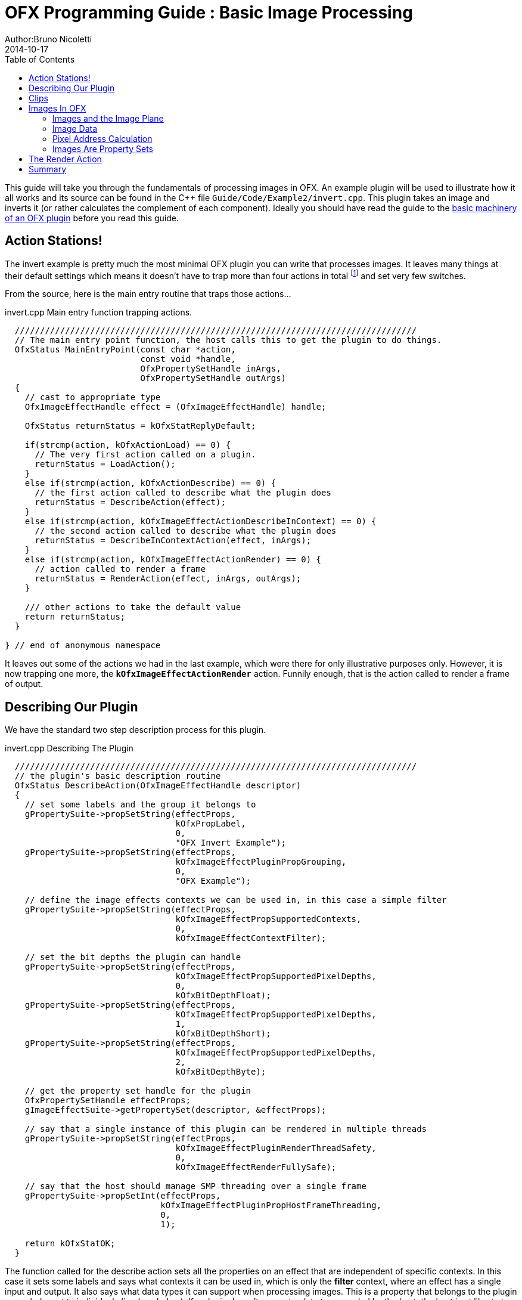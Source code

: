 = OFX Programming Guide : Basic Image Processing
Author:Bruno Nicoletti
2014-10-17
:toc:
:data-uri:
:source-highlighter: coderay

This guide will take you through the fundamentals of processing images in OFX.  An example plugin will be used to illustrate
how it all works and its source can be found in the pass:[C++]
file `Guide/Code/Example2/invert.cpp`.
This plugin takes an image and inverts it (or rather calculates the complement of each component).
Ideally you should have read the guide to the link:ofxExample1_Basics.adoc[basic machinery of an OFX plugin] before you read this guide.

== Action Stations!
The invert example is pretty much the most minimal OFX plugin you can write that processes images. It leaves many things at
their default settings which means it doesn't have to trap more than four actions in total footnote:[I won't bother going into the boot strapping boiler
plate, if you are interested you can look at the source directly.] and set very few switches.

From the source, here is the main entry routine that traps those actions...

[source, c++]
.invert.cpp Main entry function trapping actions.
----
  ////////////////////////////////////////////////////////////////////////////////
  // The main entry point function, the host calls this to get the plugin to do things.
  OfxStatus MainEntryPoint(const char *action,
                           const void *handle,
                           OfxPropertySetHandle inArgs,
                           OfxPropertySetHandle outArgs)
  {
    // cast to appropriate type
    OfxImageEffectHandle effect = (OfxImageEffectHandle) handle;

    OfxStatus returnStatus = kOfxStatReplyDefault;

    if(strcmp(action, kOfxActionLoad) == 0) {
      // The very first action called on a plugin.
      returnStatus = LoadAction();
    }
    else if(strcmp(action, kOfxActionDescribe) == 0) {
      // the first action called to describe what the plugin does
      returnStatus = DescribeAction(effect);
    }
    else if(strcmp(action, kOfxImageEffectActionDescribeInContext) == 0) {
      // the second action called to describe what the plugin does
      returnStatus = DescribeInContextAction(effect, inArgs);
    }
    else if(strcmp(action, kOfxImageEffectActionRender) == 0) {
      // action called to render a frame
      returnStatus = RenderAction(effect, inArgs, outArgs);
    }

    /// other actions to take the default value
    return returnStatus;
  }

} // end of anonymous namespace
----

It leaves out some of the actions
we had in the last example, which were there for only illustrative purposes only. However, it is now trapping one more,
the `**kOfxImageEffectActionRender**` action. Funnily enough, that is the action called to render a frame of output.

== Describing Our Plugin

We have the standard two step description process for this plugin.

[source, c++]
.invert.cpp Describing The Plugin
----
  ////////////////////////////////////////////////////////////////////////////////
  // the plugin's basic description routine
  OfxStatus DescribeAction(OfxImageEffectHandle descriptor)
  {
    // set some labels and the group it belongs to
    gPropertySuite->propSetString(effectProps,
                                  kOfxPropLabel,
                                  0,
                                  "OFX Invert Example");
    gPropertySuite->propSetString(effectProps,
                                  kOfxImageEffectPluginPropGrouping,
                                  0,
                                  "OFX Example");

    // define the image effects contexts we can be used in, in this case a simple filter
    gPropertySuite->propSetString(effectProps,
                                  kOfxImageEffectPropSupportedContexts,
                                  0,
                                  kOfxImageEffectContextFilter);

    // set the bit depths the plugin can handle
    gPropertySuite->propSetString(effectProps,
                                  kOfxImageEffectPropSupportedPixelDepths,
                                  0,
                                  kOfxBitDepthFloat);
    gPropertySuite->propSetString(effectProps,
                                  kOfxImageEffectPropSupportedPixelDepths,
                                  1,
                                  kOfxBitDepthShort);
    gPropertySuite->propSetString(effectProps,
                                  kOfxImageEffectPropSupportedPixelDepths,
                                  2,
                                  kOfxBitDepthByte);

    // get the property set handle for the plugin
    OfxPropertySetHandle effectProps;
    gImageEffectSuite->getPropertySet(descriptor, &effectProps);

    // say that a single instance of this plugin can be rendered in multiple threads
    gPropertySuite->propSetString(effectProps,
                                  kOfxImageEffectPluginRenderThreadSafety,
                                  0,
                                  kOfxImageEffectRenderFullySafe);

    // say that the host should manage SMP threading over a single frame
    gPropertySuite->propSetInt(effectProps,
                               kOfxImageEffectPluginPropHostFrameThreading,
                               0,
                               1);

    return kOfxStatOK;
  }
----

The function called for the describe action sets all the properties on an effect that are independent of
specific contexts. In this case it sets some labels and says what contexts it can be used in, which is
only the **filter** context, where an effect has a single input and output. It also says what data types
it can support when processing images. This is a property that belongs to the plugin as a whole, not to
individual clips (see below). If a plugin doesn't support a data type needed by the host, the host is
at liberty to ignore it and get on with it's life.

We said our plugin supports all the three standard pixel data types,  which various properties throughout the API use. The
values are...

[width="65"]
|===

| **kOfxBitDepthByte** | Each component will be an 8 bit unsigned integer with a maximum value of 255.

| **kOfxBitDepthShort** | Each component will be an 16 bit unsigned integer with a maximum value of 65535.

| **kOfxBitDepthFloat** | Each component will be a 32 bit floating point number with a nominal white point of 1.

|===

NOTE: The **OfxImageEffectHandle** passed to the describe calls should not be cached away, It only represents
some object used while describing the effect. It is _not_ the effect itself and when instances are created
the handle will refer to a different object entirely. In general, never hang onto any effect handles in any
global state.

Finally our plugin is setting some flags to do with multithreaded rendering. The first flag, **kOfxImageEffectPluginRenderThreadSafety**
is used to indicate how plugins and instances should be used when rendering in multiple threads. We are setting it
to **kOfxImageEffectRenderFullySafe**, which means that the host can have any number of instances rendering and each instance could
have possibly have simultaneous renders called on it. (eg: at separate frames). The other options are listed in the programming reference.

The second call sets the **kOfxImageEffectPluginPropHostFrameThreading**, which says that the host should
manage any symmetric multiprocessing when rendering the effect. Typically done by calling render on different tiles
of the output image. If not set, it is up to the plugin to launch the appropriate number of threads and divide the
processing appropriately across them.

[source, c++]
.invert.cpp
----
  ////////////////////////////////////////////////////////////////////////////////
  //  describe the plugin in context
  OfxStatus
  DescribeInContextAction(OfxImageEffectHandle descriptor,
                          OfxPropertySetHandle inArgs)
  {
    OfxPropertySetHandle props;
    // define the mandated single output clip
    gImageEffectSuite->clipDefine(descriptor, "Output", &props);

    // set the component types we can handle on out output
    gPropertySuite->propSetString(props,
                                  kOfxImageEffectPropSupportedComponents,
                                  0,
                                  kOfxImageComponentRGBA);
    gPropertySuite->propSetString(props,
                                  kOfxImageEffectPropSupportedComponents,
                                  1,
                                  kOfxImageComponentAlpha);
    gPropertySuite->propSetString(props,
                                  kOfxImageEffectPropSupportedComponents,
                                  2,
                                  kOfxImageComponentRGB);

    // define the mandated single source clip
    gImageEffectSuite->clipDefine(descriptor, "Source", &props);

    // set the component types we can handle on our main input
    gPropertySuite->propSetString(props,
                                  kOfxImageEffectPropSupportedComponents,
                                  0,
                                  kOfxImageComponentRGBA);
    gPropertySuite->propSetString(props,
                                  kOfxImageEffectPropSupportedComponents,
                                  1,
                                  kOfxImageComponentAlpha);
    gPropertySuite->propSetString(props,
                                  kOfxImageEffectPropSupportedComponents,
                                  2,
                                  kOfxImageComponentRGB);

    return kOfxStatOK;
  }
----

Here we are describing the plugin when it is being used as a filter.  In this case we are describing two clips, the mandated "Source"
and "Output" clips. Each clip has a variety of properties on them, in this case we are only setting what pixel components
we accept on those inputs. The components supported (unlike the data type) is a per clip thinumgy. Pixels in OFX can currently only be
of three types, which are listed below.

[width="65"]
|===

| **kOfxImageComponentRGBA** | Each pixel has four samples, corresponding to Red, Green, Blue and Alpha. Packed as RGBA

| **kOfxImageComponentRGB** | Each pixel has three samples, corresponding to Red, Green and Blue. Packed as RGB.

| **kOfxImageComponentAlpha** | Each pixel has one sample, generally interpretted as an Alpha value.

|===

NOTE: The OpenGL rendering extension has significantly different set of capabilities for this.

==  Clips
I hear you ask "What are these clips of which you speak Mr Nicoletti?", well they are a sequence of images that
vary over time. They are represented in the API by
an `**OfxImageClipHandle**` and have a name plus an associated property set.

Depending on the context, you will have to describe some mandated number of clips with specific names. For example
the filter effect has two and only two clips you must describe "Source" and "Output", a **transition** effect has
three and only three clips "SourceFrom", "SourceTo" and "Output" while a **general** effect has to have one clip called
"Output" but as many other input clips as we want. There are `**#defines**` for these in the various OFX header files.
The Programming Reference has more information on other contexts, and we will use more in later examples.

There are many properties on a clip, and during description you get to set a whole raft of them as to how
you want them to behave. We are relying on the defaults in this example that allow us to avoid issues like
field rendering and more.

You fetch images out of clips with a function call in the image effect suite, where you ask for an image at
a specific frame. In all cases the clip named "Output" is the one that will give you the
images you will be writing to, the other clips are always sources and you should not modify the data in them.

== Images In OFX
Before I start talking over the rendering in the example plugin, I should tell you about images in OFX.

=== Images and the Image Plane
Images are contiguous rectangular regions of a nominally infinite 2D image plane for which the host
has data samples, in the form of **http://alvyray.com/Memos/CG/Microsoft/6_pixel.pdf[pixels]**.

image::Pics/imagePlane.jpg[ role = "thumb", align=center, title=An image on the infinite image plane.]

The figure above shows our image spanning the  plane from coordinates X1 to X2 in the X dimension and Y1 to Y2 in the Y dimension. We
call these four numbers the image's **bounds**, and is the region an image is guaranteed to have addressable data for.

NOTE: Y goes **up** in OFX land, not down as is common in desktop publishing.

NOTE: That the image bound is open on the right, so iteration is `for (int x = x1; x < x2; ++x)`. This means the number of pixels in the X dimension is given
by X2-X1, similarly for the Y dimension.

=== Image Data
Images are made up of chunk of memory which is interpreted to be a 2D array of pixels. Each pixel in an image has exactly the same number of **components**, each component being of exactly the same **data type**. OFX currently has pixels with one (A), three (RGB) or four components (RGBA), which can be bytes, shorts, or a 32 bit floats.

image::Pics/dataLayout.jpg[ role = "thumb", align=center, title=Image Data Layout]

The figure above shows a small (3x4) image containing RGBA pixels. OFX returns a `void *` data pointer to the first component of the bottom left pixel in the image,
which will be at (X1, Y1) on the image plane.
Memory addresses increase left to right across the row of an OFX image, with all components and pixels hard packed and contiguous within that row.

Rows may or may not be contiguous in memory, so in our example the address of component **R** at row 1 column 0, may or may not come directly after component **A**
at (2, 0). To manage this we use "row bytes", which are the byte offset between rows, (**not** pixel or component offsets). By breaking this offset out, hosts
can more easily map their pixel data into OFX images without having to copy. For example a host that natively runs with Y down and packs images with the top row first
in memory
would use negative row bytes and have the data pointer point to it's last row (which is the bottom row).

=== Pixel Address Calculation

So, given a coordinate on the image plane how do you calculate the address of a pixel in the image? Well you
use the following information...

   - a `**void * **` pointer to the bottom left corner of the image,
   - four integers that define the **bounds** of the image for which there is data,
   - the data type of each component,
   - the type of each pixel (which yields the number of components per pixel),
   - the number of bytes that is the offset between rows.


The code snippet below shows you how to use all that to find the address of
a pixel whose coordinates are on the image plane.

[source, c++]
.invert.cpp Calculating a pixel address.
----
  // Look up a pixel in the image. returns null if the pixel was not
  // in the bounds of the image
  template <class T>
  static inline T * pixelAddress(int x, int y,
                                 void *baseAddress,
                                 OfxRectI bounds,
                                 int rowBytes,
                                 int nCompsPerPixel)
  {
    // Inside the bounds of this image?
    if(x < bounds.x1 || x >= bounds.x2 || y < bounds.y1 || y >= bounds.y2)
      return NULL;

    // turn image plane coordinates into offsets from the bottom left
    int yOffset = y - bounds.y1;
    int xOffset = x - bounds.x1;

    // Find the start of our row, using byte arithmetic
    void *rowStartAsVoid = reinterpret_cast<char *>(baseAddress) + yOffset * rowBytes;

    // turn the row start into a pointer to our data type
    T *rowStart = reinterpret_cast<T *>(rowStartAsVoid);

    // finally find the position of the first component of column
    return rowStart + (xOffset * nCompsPerPixel);
  }
----
You will notice it is a templated function, where `**T**` will be instantiated with the appropriate
component type by other code. `**T**` will be one of `**unsigned char**`, `**unsigned short**` or `**float**`.

In order the function...

   - checks if the pixel coordinate is within
the bounds of the image. If it is not then we have no addressable pixel data at the point,
so the function gives up and return NULL as an indication of that,
   - as we have `**x**` and `**y**` as coordinates on the _image plane_, it then
turn the coordinates into offsets from the bottom left of the image with a simple subtraction,
   - it then finds the start of the row we are interested in by scaling our local y offset by `**rowBytes**`
to figure the offset from our base address data pointer, _in bytes_. It adds that to the base address and
now has the start of our row.
   - it turns the raw address at the start of the row into a pointer of our data type,
   - finally it offsets to the correct column by skippying over 'xLocal' number of pixels, each of each which
contain `**nComponents**`.

=== Images Are Property Sets
Images are property sets, you access all the data needed via the standard OFX property mechanism. This has allowed us
to expand the information in an image and be 100% backwards compatible to existing hosts and plugins.

Anyway, here is code from our example using the property mechanism to get the required data from an image...

[source, c++]
.invert.cpp,  Images As Property Sets
----
 template <class T, int MAX>
  void PixelProcessing(OfxImageEffectHandle instance,
                       OfxPropertySetHandle sourceImg,
                       OfxPropertySetHandle outputImg,
                       OfxRectI renderWindow,
                       int nComps)
  {
...
    // fetch output image info from the property handle
    int dstRowBytes;
    OfxRectI dstBounds;
    void *dstPtr = NULL;
    gPropertySuite->propGetInt(outputImg, kOfxImagePropRowBytes, 0, &dstRowBytes);
    gPropertySuite->propGetIntN(outputImg, kOfxImagePropBounds, 4, &dstBounds.x1);
    gPropertySuite->propGetPointer(outputImg, kOfxImagePropData, 0, &dstPtr);

...
  }


  OfxStatus RenderAction( OfxImageEffectHandle instance,
                          OfxPropertySetHandle inArgs,
                          OfxPropertySetHandle outArgs)
  {
...
      // figure out the component type
      char *cstr;
      gPropertySuite->propGetString(outputImg, kOfxImageEffectPropComponents, 0, &cstr);
      std::string components = cstr;

...
      // figure out the data types
      gPropertySuite->propGetString(outputImg, kOfxImageEffectPropPixelDepth, 0, &cstr);
      std::string dataType = cstr;
...
}


----

There are many more properties in an image, but we won't need them for this simple example and they'll be covered in other tutorials.


== The Render Action

As stated above, the render action is the one used to get a plugin to actually process images.  I'll go through it in stages rather
than have one big listing.


[source, c++]
.invert.cpp: Rendering snippet 1
----
  ////////////////////////////////////////////////////////////////////////////////
  // Render an output image
  OfxStatus RenderAction( OfxImageEffectHandle instance,
                          OfxPropertySetHandle inArgs,
                          OfxPropertySetHandle outArgs)
  {
    // get the render window and the time from the inArgs
    OfxTime time;
    OfxRectI renderWindow;
    OfxStatus status = kOfxStatOK;

    gPropertySuite->propGetDouble(inArgs, kOfxPropTime, 0, &time);
    gPropertySuite->propGetIntN(inArgs, kOfxImageEffectPropRenderWindow, 4, &renderWindow.x1);
----

This first listing shows how the **inArgs** are being used to say what exactly to render. The property
`**kOfxPropTime**` on **inArgs** is the frame of the output clip to render. The property
`**kOfxImageEffectPropRenderWindow**` is the region that should be written to.

The output image (which will be fetched later on) will have a **bounds** that are at least as big as the
render window. The bounds of the output image could infact be larger. This could happen if a host is
simultaneously calling the render action in separate threads to perform symmetric multi-processing, each thread would
be given a different render window to fill in of the larger output image.

NOTE: A plugin can have multiple actions being simultaneously in separate threads, especially the render action. Do
not rely on any local state if you can help it. You can control how threading works in the describe actions.

NOTE: To allow a plugin to be called in an SMP manner, or have multiple instances simultaneously rendering, the API
has been designed so that the plugin does not rely on any implicit state, such as time, everything is explicit.


[source, c++]
.invert.cpp:  Rendering snippet 2
----
    // fetch output clip
    OfxImageClipHandle outputClip;
    gImageEffectSuite->clipGetHandle(instance, "Output", &outputClip, NULL);

    // fetch main input clip
    OfxImageClipHandle sourceClip;
    gImageEffectSuite->clipGetHandle(instance, "Source", &sourceClip, NULL);
----

This next snippet fetches two clip handles by name from the instance, using the image
effect suite. footnote:[The **NULL** at the end could have been the address of a property set
handle if the effect needed to enquire about the clips properties.]


[source, c++]
.invert.cpp:  Rendering snippet 3
----
    // the property sets holding our images
    OfxPropertySetHandle outputImg = NULL, sourceImg = NULL;
    try {
      // fetch image to render into from that clip
      OfxPropertySetHandle outputImg;
      if(gImageEffectSuite->clipGetImage(outputClip, time, NULL, &outputImg) != kOfxStatOK) {
        throw " no output image!";
      }

      // fetch image at render time from that clip
      if (gImageEffectSuite->clipGetImage(sourceClip, time, NULL, &sourceImg) != kOfxStatOK) {
        throw " no source image!";
      }

----

We now (inside a try/catch block) fetch two images from the clips, again using the image effect suite.
Note we are asking for images at the frame we were told to render. Effects that need images from other
frames can pass in different values to `**clipGetImage**`, but will need to trap more actions than we have
to make that all work correctly.

We will be given back two property set handles which represent our images. If
the call failed (which could be for a variety of good reasons) we give up with a `**throw**`.

[source, c++]
.invert.cpp:  Rendering snippet 4
----
      // figure out the data types
      char *cstr;
      gPropertySuite->propGetString(outputImg, kOfxImageEffectPropComponents, 0, &cstr);
      std::string components = cstr;

      // how many components per pixel?
      int nComps = 0;
      if(components == kOfxImageComponentRGBA) {
        nComps = 4;
      }
      else if(components == kOfxImageComponentRGB) {
        nComps = 3;
      }
      else if(components == kOfxImageComponentAlpha) {
        nComps = 1;
      }
      else {
        throw " bad pixel type!";
      }
----
Now we want to know what's inside our image's pixels, so we can correctly process it. We ask what
components are present in the output image. Because we have left certain settings at the default,
the source and output images will always have the same number of components and the same data types. Which
is why we aren't checking for the source for its pixel information.


[source, c++]
.invert.cpp:  Rendering snippet 5
----
      // now do our render depending on the data type
      gPropertySuite->propGetString(outputImg, kOfxImageEffectPropPixelDepth, 0, &cstr);
      std::string dataType = cstr;

      if(dataType == kOfxBitDepthByte) {
        PixelProcessing<unsigned char, 255>(instance, sourceImg, outputImg, renderWindow, nComps);
      }
      else if(dataType == kOfxBitDepthShort) {
        PixelProcessing<unsigned short, 65535>(instance, sourceImg, outputImg, renderWindow, nComps);
      }
      else if (dataType == kOfxBitDepthFloat) {
        PixelProcessing<float, 1>(instance, sourceImg, outputImg, renderWindow, nComps);
      }
      else {
        throw " bad data type!";
        throw 1;
      }
----
Now we are enquiring as to what C type the components our image will be. Again throwing if
something has gone wrong. We use the data type to correctly instantiate our templated function which
will do the grunt work of iterating over pixels. Note also that it is passing the
nominal maximum value of the data type as a template argument.

[source, c++]
.invert.cpp:  Rendering snippet 6
----
    }
    catch(const char *errStr ) {
      bool isAborting = gImageEffectSuite->abort(instance);

      // if we were interrupted, the failed fetch is fine, just return kOfxStatOK
      // otherwise, something weird happened
      if(!isAborting) {
        status = kOfxStatFailed;
      }
      ERROR_IF(!isAborting, " Rendering failed because %s", errStr);

    }

    if(sourceImg)
      gImageEffectSuite->clipReleaseImage(sourceImg);
    if(outputImg)
      gImageEffectSuite->clipReleaseImage(outputImg);

    // all was well
    return status;
  }
----
This last bit is basically clean up. We have the `**catch**` for our try/catch block. The first thing it
does is ask the host application is the effect being told to stop by calling the `**abort**` function
on the effect suite. We might have ended up in the catch block because the an image could not be fetched,
if that was a side effect of the host interrupting processing, it is _not_ counted as an error. So we
check that before we return a failed error state from our action.

Finally we release the images we have fetched and return the error status.

NOTE: Images should not be held onto outside the scope of the action they were fetched in, the data
will not be guaranteed to be valid. It is polite
to release them as soon as possible, especially if you are fetching multiple images on input.


Now for our pixel pushing code.footnote:[This is purely illustrative as to how the API works, it is
in no way fast code, I would be ashamed to put code like this into a serious piece of image processing.]

[source, c++]
.invert.cpp:  Rendering snippet 7
----
  // iterate over our pixels and process them
  template <class T, int MAX>
  void PixelProcessing(OfxImageEffectHandle instance,
                       OfxPropertySetHandle sourceImg,
                       OfxPropertySetHandle outputImg,
                       OfxRectI renderWindow,
                       int nComps)
  {
    // fetch output image info from the property handle
    int dstRowBytes;
    OfxRectI dstBounds;
    void *dstPtr = NULL;
    gPropertySuite->propGetInt(outputImg, kOfxImagePropRowBytes, 0, &dstRowBytes);
    gPropertySuite->propGetIntN(outputImg, kOfxImagePropBounds, 4, &dstBounds.x1);
    gPropertySuite->propGetPointer(outputImg, kOfxImagePropData, 0, &dstPtr);

    if(dstPtr == NULL) {
      throw "Bad destination pointer";
    }

    // fetch input image info from the property handle
    int srcRowBytes;
    OfxRectI srcBounds;
    void *srcPtr = NULL;
    gPropertySuite->propGetInt(sourceImg, kOfxImagePropRowBytes, 0, &srcRowBytes);
    gPropertySuite->propGetIntN(sourceImg, kOfxImagePropBounds, 4, &srcBounds.x1);
    gPropertySuite->propGetPointer(sourceImg, kOfxImagePropData, 0, &srcPtr);

    if(srcPtr == NULL) {
      throw "Bad source pointer";
    }

----

We've shown bits of this before. Here we have a templated function that we
use to process our pixels. It is templated on the data type that the components
in each pixel will be, as well as a nominal 'max' value to use in our invert
computation.

The first thing it does is to pull out the bounds, rowbytes and destination pointer of
our two images. We can now iterate over the render window and set pixels in the output
image.

[source, c++]
.invert.cpp:  Rendering snippet 8
----
    // and do some inverting
    for(int y = renderWindow.y1; y < renderWindow.y2; y++) {
      if(y % 20 == 0 && gImageEffectSuite->abort(instance)) break;

      // get the row start for the output image
      T *dstPix = pixelAddress<T>(renderWindow.x1, y, dstPtr, dstBounds, dstRowBytes, nComps);

      for(int x = renderWindow.x1; x < renderWindow.x2; x++) {

        // get the source pixel
        T *srcPix = pixelAddress<T>(x, y, srcPtr, srcBounds, srcRowBytes, nComps);

        if(srcPix) {
          // we have one, iterate each component in the pixels
          for(int i = 0; i < nComps; ++i) {
            if(i != 3) { // We don't invert alpha.
              *dstPix = MAX - *srcPix; // invert
            }
            else {
              *dstPix = *srcPix;
            }
            ++dstPix; ++srcPix;
          }
        }
        else {
          // we don't have a pixel in the source image, set output to black
          for(int i = 0; i < nComps; ++i) {
            *dstPix = 0;
            ++dstPix;
          }
        }
      }
    }
  }
----

The first thing we do at each row we are processing is to check that the host hasn't told our plugin
to abort processing. (Ideally you can do this a bit less often than every line). We only to this every
20th row, as the overhead on the host side to check for an abort might be quite high.

The next thing we do is to use the `**pixelAddress**` function to find the address of the first component
of the first pixel in the current, and we put it in `**dstPix**`. Because we have a guarantee that the bounds of the output image are at
least as big as the render window, we can simply increment `**dstPix**` across the row as we iterate over the image.

Now we iterate across the row. We attempt to fetch the address of the source pixel at our x,y location in the image plane. If we get it
we iterate over the number of component, setting the output to be the invert footnote:[complement really] of the input.
If we don't get it, we set the output pixel to all zero.

NOTE: You notice that we are continually calculating the address of `**srcPix**` at each pixel location and not incrementing
the pointer as we could with `**dstPix**`. The reason for this is that, at the default settings, there is no guarantee as to
the bounds of the input image. It need not be congruent with any other input, the output or the render window.

I could obviously write this much more efficiently and avoid the continual address calculation. However for
illustrative purposes I haven't done that.

== Summary
This plugin has shown you the basics of working with OFX images, the main things it illustrated were...

   - what are <<Clips, clips>> and how we get images from clips,
   - how <<Images In OFX, images>> are laid out in memory and how to access pixels,
   - the basics of the <<The Render Action, render action>>.
